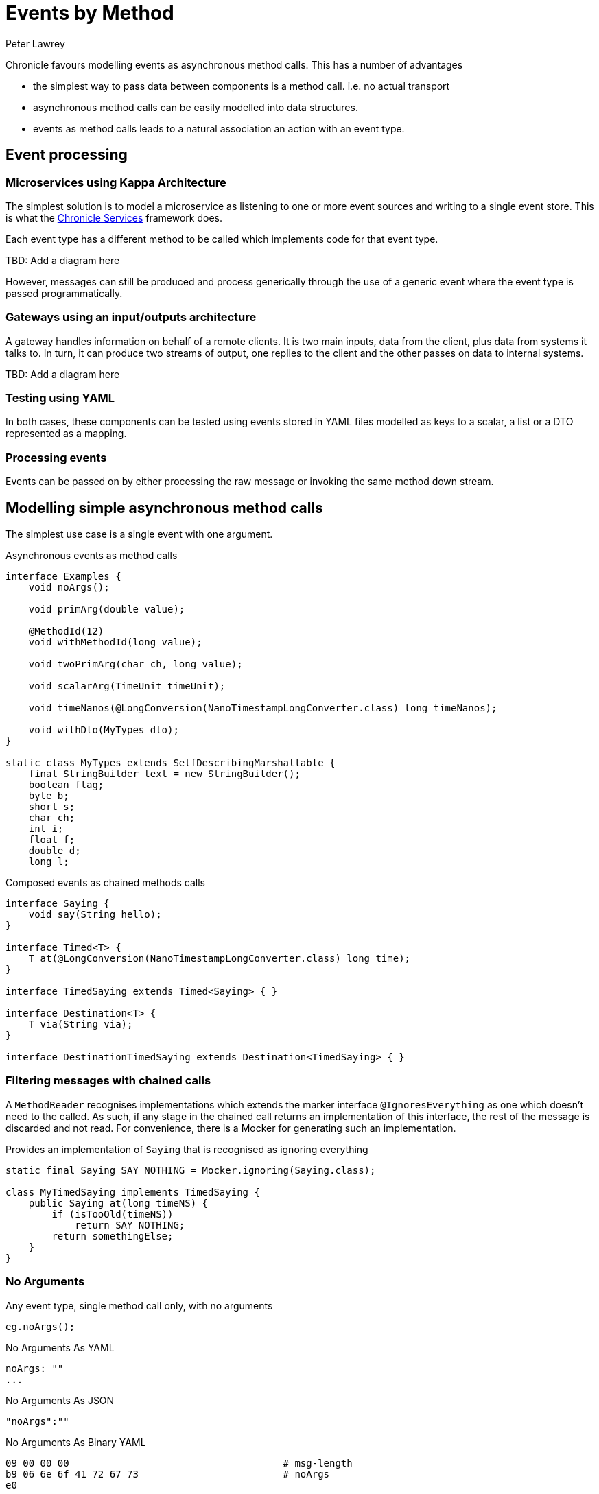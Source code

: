 = Events by Method
Peter Lawrey

Chronicle favours modelling events as asynchronous method calls.
This has a number of advantages

- the simplest way to pass data between components is a method call. i.e. no actual transport
- asynchronous method calls can be easily modelled into data structures.
- events as method calls leads to a natural association an action with an event type.

== Event processing

=== Microservices using Kappa Architecture

The simplest solution is to model a microservice as listening to one or more event sources and writing to a single event store.
This is what the https://chronicle.software/products/services/[Chronicle Services] framework does.

Each event type has a different method to be called which implements code for that event type.

TBD: Add a diagram here

However, messages can still be produced and process generically through the use of a generic event where the event type is passed programmatically.

=== Gateways using an input/outputs architecture

A gateway handles information on behalf of a remote clients.
It is two main inputs, data from the client, plus data from systems it talks to.
In turn, it can produce two streams of output, one replies to the client and the other passes on data to internal systems.

TBD: Add a diagram here

=== Testing using YAML

In both cases, these components can be tested using events stored in YAML files modelled as keys to a scalar, a list or a DTO represented as a mapping.

=== Processing events

Events can be passed on by either processing the raw message or invoking the same method down stream.

== Modelling simple asynchronous method calls

The simplest use case is a single event with one argument.

.Asynchronous events as method calls
[source,java]
----
interface Examples {
    void noArgs();

    void primArg(double value);

    @MethodId(12)
    void withMethodId(long value);

    void twoPrimArg(char ch, long value);

    void scalarArg(TimeUnit timeUnit);

    void timeNanos(@LongConversion(NanoTimestampLongConverter.class) long timeNanos);

    void withDto(MyTypes dto);
}

static class MyTypes extends SelfDescribingMarshallable {
    final StringBuilder text = new StringBuilder();
    boolean flag;
    byte b;
    short s;
    char ch;
    int i;
    float f;
    double d;
    long l;

----

.Composed events as chained methods calls
[source,java]
----
interface Saying {
    void say(String hello);
}

interface Timed<T> {
    T at(@LongConversion(NanoTimestampLongConverter.class) long time);
}

interface TimedSaying extends Timed<Saying> { }

interface Destination<T> {
    T via(String via);
}

interface DestinationTimedSaying extends Destination<TimedSaying> { }
----

=== Filtering messages with chained calls

A `MethodReader` recognises implementations which extends the marker interface `@IgnoresEverything` as one which doesn't need to the called.
As such, if any stage in the chained call returns an implementation of this interface, the rest of the message is discarded and not read.
For convenience, there is a Mocker for generating such an implementation.

.Provides an implementation of `Saying` that is recognised as ignoring everything
[source,java]
----
static final Saying SAY_NOTHING = Mocker.ignoring(Saying.class);

class MyTimedSaying implements TimedSaying {
    public Saying at(long timeNS) {
        if (isTooOld(timeNS))
            return SAY_NOTHING;
        return somethingElse;
    }
}
----

=== No Arguments

Any event type, single method call only, with no arguments

[source,java]
----
eg.noArgs();
----

.No Arguments As YAML
[source,yaml]
----
noArgs: ""
...
----

.No Arguments As JSON
[source,json]
----
"noArgs":""
----

.No Arguments As Binary YAML
[source,text]
----
09 00 00 00                                     # msg-length
b9 06 6e 6f 41 72 67 73                         # noArgs
e0
----

=== Primitive argument

An event type with a single primitive arguments

[source,java]
----
eg.primArg(1.5);
----

.Primitive argument As YAML
[source,yaml]
----
primArg: 1.5
...
----

.Primitive argument As JSON
[source,json]
----
"primArg":1.5
----

.Primitive argument As Binary YAML
[source,text]
----
0c 00 00 00                                     # msg-length
b9 07 70 72 69 6d 41 72 67                      # primArg
92 96 01                                        # 150/1e2
----

=== Using an @MethodId Primitive argument

An event type as a methodId with a single primitive arguments

[source,java]
----
eg.withMethodId(150);
----

.Using an @MethodId Primitive argument As YAML
[source,yaml]
----
withMethodId: 150
...
----

.Using an @MethodId Primitive argument As JSON
[source,json]
----
"withMethodId":150
----

.Using an @MethodId Primitive argument As Binary YAML
[source,text]
----
04 00 00 00                                     # msg-length
ba 0c                                           # withMethodId
a1 96                                           # 150
----

=== Two primitive argument

An event type with a two primitive arguments

[source,java]
----
eg.primArg('A', 128);
----

.Two primitive argument As YAML
[source,yaml]
----
twoPrimArg: [
  A,
  128
]
...
----

.Two primitive argument As JSON
[source,json]
----
"twoPrimArg":[ "A",128 ]
----

.Two primitive argument As Binary YAML
[source,text]
----
15 00 00 00                                     # msg-length
b9 0a 74 77 6f 50 72 69 6d 41 72 67             # twoPrimArg
82 04 00 00 00                                  # sequence
e1 41                                           # A
a1 80                                           # 128
----

=== One scalar primitive argument

An event type with a scalar arguments

[source,java]
----
eg.scalarArg(TimeUnit.DAYS);
----

.One scalar primitive argument As YAML
[source,yaml]
----
scalarArg: DAYS
...
----

.One scalar primitive argument As JSON
[source,json]
----
"scalarArg":"DAYS"
----

.One scalar primitive argument As Binary YAML
[source,text]
----
10 00 00 00                                     # msg-length
b9 09 73 63 61 6c 61 72 41 72 67                # scalarArg
e4 44 41 59 53                                  # DAYS
----

=== A timestamp as a long

An event type with a local date time as a long arguments

[source,java]
----
eg.timeNanos(NanoTimestampLongConverter.INSTANCE.parse("2022-02-21T09:33:24.2860311"));
----

.A timestamp as a long As YAML
[source,yaml]
----
timeNanos: 2022-02-21T09:33:24.2860311
...
----

.A timestamp as a long As JSON
[source,json]
----
"timeNanos":"2022-02-21T09:33:24.2860311"
----

.A timestamp as a long As Binary YAML
[source,text]
----
14 00 00 00                                     # msg-length
b9 09 74 69 6d 65 4e 61 6e 6f 73                # timeNanos
a7 fc 64 1b f8 53 c3 d5 16                      # 1645436004286031100
----

=== Event with a Data Transfer Object

An event type with a flat DTO

[source,java]
----
eg.withDto(new MyTypes().b((byte) -1).s((short) 1111).f(1.28f).i(66666).d(1.01).text("hello world").ch('$').flag(true));
----

.Event with a Data Transfer Object As YAML
[source,yaml]
----
withDto: {
  text: hello world,
  flag: true,
  b: -1,
  s: 1111,
  ch: $,
  i: 66666,
  f: 1.28,
  d: 1.1234,
  l: 0
}
...
----

.Event with a Data Transfer Object As JSON
[source,json]
----
"withDto":{"text":"hello world","flag":true,"b":-1,"s":1111,"ch":"$","i":66666,"f":1.28,"d":1.1234,"l":0}
----

.Event with a Data Transfer Object As Binary YAML
[source,text]
----
44 00 00 00                                     # msg-length
b9 07 77 69 74 68 44 74 6f                      # withDto
80 39                                           # MyTypes
   c4 74 65 78 74                                  # text
   eb 68 65 6c 6c 6f 20 77 6f 72 6c 64             # hello world
   c4 66 6c 61 67 b1                               # flag
   c1 62                                           # b
   a4 ff                                           # -1
   c1 73                                           # s
   a5 57 04                                        # 1111
   c2 63 68                                        # ch
   e1 24                                           # $
   c1 69                                           # i
   a6 6a 04 01 00                                  # 66666
   c1 66                                           # f
   92 80 01                                        # 128/1e2
   c1 64                                           # d
   94 e2 57                                        # 11234/1e4
   c1 6c 00                                        # l
----

=== Chained Event

An event type can be chained together to compose routing or monitoring

[source,java]
----
eg.via("target").at(now).say("Hello World");
----

.Chained Event As YAML
[source,yaml]
----
via: target
at: 2022-02-21T09:33:24.3132282
say: Hello World
...
----

.Chained Event As JSON
[source,json]
----
"via":"target","at":"2022-02-21T09:33:24.3132282","say":"Hello World"
----

.Chained Event As Binary YAML
[source,text]
----
2a 00 00 00                                     # msg-length
b9 03 76 69 61                                  # via
e6 74 61 72 67 65 74                            # target
b9 02 61 74                                     # at
a7 a8 63 ba f9 53 c3 d5 16                      # 1645436004313228200
b9 03 73 61 79                                  # say
eb 48 65 6c 6c 6f 20 57 6f 72 6c 64             # Hello World
----
